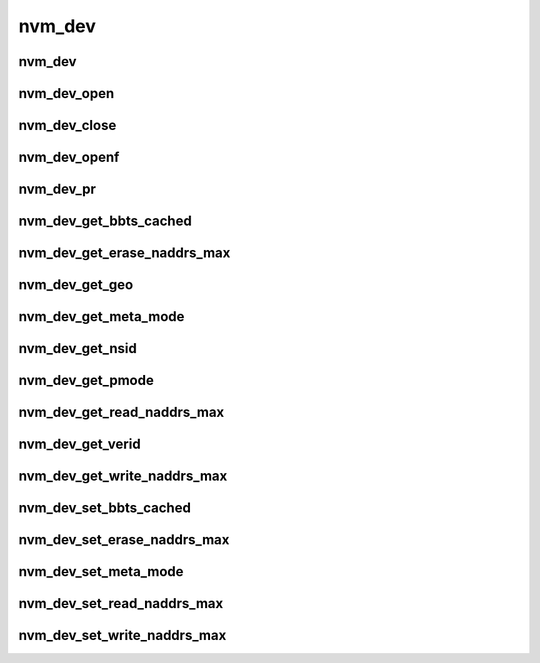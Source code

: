 nvm_dev
=======
nvm_dev
-------

.. doxygenstruct:: nvm_dev
   :members:

nvm_dev_open
------------

.. doxygenfunction:: nvm_dev_open

nvm_dev_close
-------------

.. doxygenfunction:: nvm_dev_close

nvm_dev_openf
-------------

.. doxygenfunction:: nvm_dev_openf

nvm_dev_pr
----------

.. doxygenfunction:: nvm_dev_pr

nvm_dev_get_bbts_cached
-----------------------

.. doxygenfunction:: nvm_dev_get_bbts_cached

nvm_dev_get_erase_naddrs_max
----------------------------

.. doxygenfunction:: nvm_dev_get_erase_naddrs_max

nvm_dev_get_geo
---------------

.. doxygenfunction:: nvm_dev_get_geo

nvm_dev_get_meta_mode
---------------------

.. doxygenfunction:: nvm_dev_get_meta_mode

nvm_dev_get_nsid
----------------

.. doxygenfunction:: nvm_dev_get_nsid

nvm_dev_get_pmode
-----------------

.. doxygenfunction:: nvm_dev_get_pmode

nvm_dev_get_read_naddrs_max
---------------------------

.. doxygenfunction:: nvm_dev_get_read_naddrs_max

nvm_dev_get_verid
-----------------

.. doxygenfunction:: nvm_dev_get_verid

nvm_dev_get_write_naddrs_max
----------------------------

.. doxygenfunction:: nvm_dev_get_write_naddrs_max

nvm_dev_set_bbts_cached
-----------------------

.. doxygenfunction:: nvm_dev_set_bbts_cached

nvm_dev_set_erase_naddrs_max
----------------------------

.. doxygenfunction:: nvm_dev_set_erase_naddrs_max

nvm_dev_set_meta_mode
---------------------

.. doxygenfunction:: nvm_dev_set_meta_mode

nvm_dev_set_read_naddrs_max
---------------------------

.. doxygenfunction:: nvm_dev_set_read_naddrs_max

nvm_dev_set_write_naddrs_max
----------------------------

.. doxygenfunction:: nvm_dev_set_write_naddrs_max

